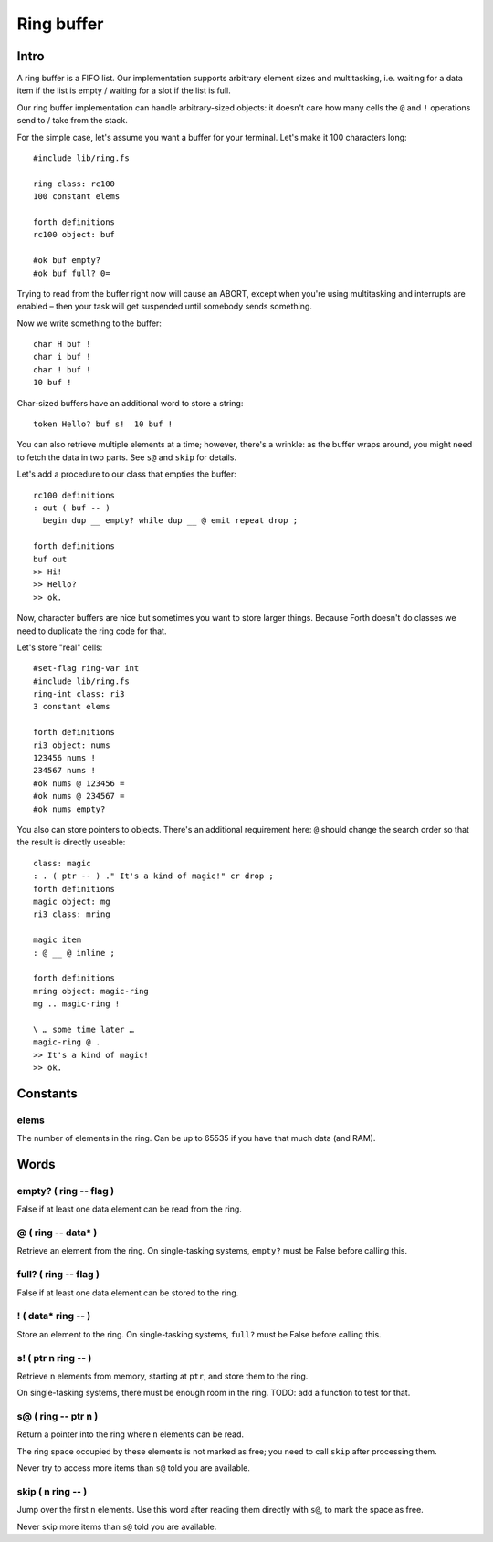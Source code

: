 Ring buffer
===========

Intro
+++++

A ring buffer is a FIFO list. Our implementation supports arbitrary element
sizes and multitasking, i.e. waiting for a data item if the list is empty /
waiting for a slot if the list is full.

Our ring buffer implementation can handle arbitrary-sized objects:
it doesn't care how many cells the ``@`` and ``!`` operations send to /
take from the stack.

For the simple case, let's assume you want a buffer for your terminal.
Let's make it 100 characters long::

    #include lib/ring.fs

    ring class: rc100
    100 constant elems

    forth definitions
    rc100 object: buf

    #ok buf empty?
    #ok buf full? 0=

Trying to read from the buffer right now will cause an ABORT, except when
you're using multitasking and interrupts are enabled – then your task will
get suspended until somebody sends something.

Now we write something to the buffer::

    char H buf !
    char i buf !
    char ! buf !
    10 buf !

Char-sized buffers have an additional word to store a string::

    token Hello? buf s!  10 buf !

You can also retrieve multiple elements at a time; however, there's a
wrinkle: as the buffer wraps around, you might need to fetch the data 
in two parts. See ``s@`` and ``skip`` for details.

Let's add a procedure to our class that empties the buffer::

    rc100 definitions
    : out ( buf -- )
      begin dup __ empty? while dup __ @ emit repeat drop ;

    forth definitions
    buf out
    >> Hi!
    >> Hello?
    >> ok.

Now, character buffers are nice but sometimes you want to store larger
things. Because Forth doesn't do classes we need to duplicate the ring code
for that.

Let's store "real" cells::

    #set-flag ring-var int
    #include lib/ring.fs
    ring-int class: ri3
    3 constant elems

    forth definitions
    ri3 object: nums
    123456 nums !
    234567 nums !
    #ok nums @ 123456 =
    #ok nums @ 234567 =
    #ok nums empty?

You also can store pointers to objects. There's an additional requirement
here: ``@`` should change the search order so that the result is directly
useable::

    class: magic
    : . ( ptr -- ) ." It's a kind of magic!" cr drop ;
    forth definitions
    magic object: mg
    ri3 class: mring

    magic item
    : @ __ @ inline ; 

    forth definitions
    mring object: magic-ring
    mg .. magic-ring !

    \ … some time later …
    magic-ring @ .
    >> It's a kind of magic!
    >> ok.

Constants
+++++++++

elems
-----

The number of elements in the ring. Can be up to 65535 if you have that
much data (and RAM).

Words
+++++

empty? ( ring -- flag )
-----------------------

False if at least one data element can be read from the ring.

@ ( ring -- data* )
-------------------

Retrieve an element from the ring. On single-tasking systems,
``empty?`` must be False before calling this.

full? ( ring -- flag )
----------------------

False if at least one data element can be stored to the ring.

! ( data* ring -- )
-------------------

Store an element to the ring. On single-tasking systems,
``full?`` must be False before calling this.

s! ( ptr n ring -- )
--------------------

Retrieve ``n`` elements from memory, starting at ``ptr``, and store them to
the ring.

On single-tasking systems, there must be enough room in the ring. TODO: add
a function to test for that.

s@ ( ring -- ptr n )
--------------------

Return a pointer into the ring where ``n`` elements can be read.

The ring space occupied by these elements is not marked as free; you need
to call ``skip`` after processing them.

Never try to access more items than ``s@`` told you are available.

skip ( n ring -- )
------------------

Jump over the first ``n`` elements. Use this word after reading them
directly with ``s@``, to mark the space as free.

Never skip more items than ``s@`` told you are available.

